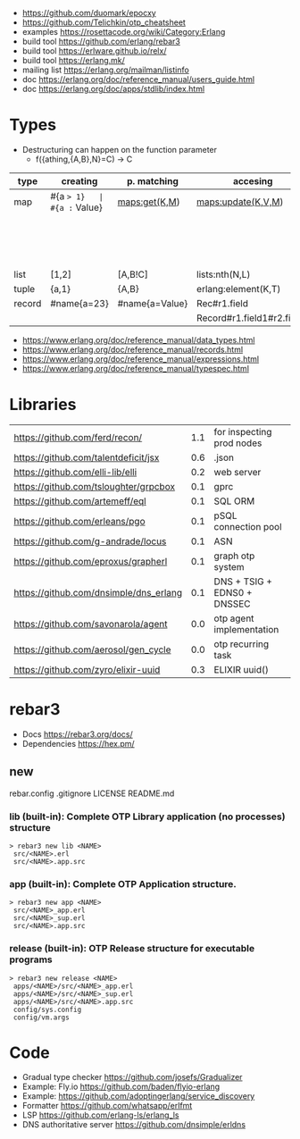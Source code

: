 - https://github.com/duomark/epocxy
- https://github.com/Telichkin/otp_cheatsheet
- examples https://rosettacode.org/wiki/Category:Erlang
- build tool https://github.com/erlang/rebar3
- build tool https://erlware.github.io/relx/
- build tool https://erlang.mk/
- mailing list https://erlang.org/mailman/listinfo
- doc https://erlang.org/doc/reference_manual/users_guide.html
- doc https://erlang.org/doc/apps/stdlib/index.html
* Types
- Destructuring can happen on the function parameter
  - f({athing,{A,B},N}=C) -> C
|--------+-------------+----------------+----------------------------+--------------------------+---------|
| type   | creating    | p. matching    | accesing                   | updating                 | spec    |
|--------+-------------+----------------+----------------------------+--------------------------+---------|
| map    | #{a => 1}   | #{a := Value}  | maps:get(K,M)              | maps:update(K,V,M)       | map()   |
|        |             |                |                            | M#{key => 1}             |         |
|        |             |                |                            | M#{key := 1}             |         |
| list   | [1,2]       | [A,B!C]        | lists:nth(N,L)             |                          | list()  |
| tuple  | {a,1}       | {A,B}          | erlang:element(K,T)        | erlang:setelement(K,V,T) | {T1,T2} |
| record | #name{a=23} | #name{a=Value} | Rec#r1.field               | Rec#name{field = 23}     | #name{} |
|        |             |                | Record#r1.field1#r2.field2 |                          |         |
|--------+-------------+----------------+----------------------------+--------------------------+---------|
- https://www.erlang.org/doc/reference_manual/data_types.html
- https://www.erlang.org/doc/reference_manual/records.html
- https://www.erlang.org/doc/reference_manual/expressions.html
- https://www.erlang.org/doc/reference_manual/typespec.html
* Libraries
| https://github.com/ferd/recon/         | 1.1 | for inspecting prod nodes   |
| https://github.com/talentdeficit/jsx   | 0.6 | .json                       |
| https://github.com/elli-lib/elli       | 0.2 | web server                  |
| https://github.com/tsloughter/grpcbox  | 0.1 | gprc                        |
| https://github.com/artemeff/eql        | 0.1 | SQL ORM                     |
| https://github.com/erleans/pgo         | 0.1 | pSQL connection pool        |
| https://github.com/g-andrade/locus     | 0.1 | ASN                         |
| https://github.com/eproxus/grapherl    | 0.1 | graph otp system            |
| https://github.com/dnsimple/dns_erlang | 0.1 | DNS + TSIG + EDNS0 + DNSSEC |
| https://github.com/savonarola/agent    | 0.0 | otp agent implementation    |
| https://github.com/aerosol/gen_cycle   | 0.0 | otp recurring task          |
| https://github.com/zyro/elixir-uuid    | 0.3 | ELIXIR uuid()               |
* rebar3
- Docs https://rebar3.org/docs/
- Dependencies https://hex.pm/
** new
rebar.config
.gitignore
 LICENSE
 README.md
*** lib     (built-in): Complete OTP Library application (no processes) structure
#+begin_src
> rebar3 new lib <NAME>
 src/<NAME>.erl
 src/<NAME>.app.src
#+end_src
*** app     (built-in): Complete OTP Application structure.
#+begin_src
> rebar3 new app <NAME>
 src/<NAME>_app.erl
 src/<NAME>_sup.erl
 src/<NAME>.app.src
#+end_src
*** release (built-in): OTP Release structure for executable programs
#+begin_src
> rebar3 new release <NAME>
 apps/<NAME>/src/<NAME>_app.erl
 apps/<NAME>/src/<NAME>_sup.erl
 apps/<NAME>/src/<NAME>.app.src
 config/sys.config
 config/vm.args
#+end_src
* Code
- Gradual type checker https://github.com/josefs/Gradualizer
- Example: Fly.io https://github.com/baden/flyio-erlang
- Example: https://github.com/adoptingerlang/service_discovery
- Formatter https://github.com/whatsapp/erlfmt
- LSP https://github.com/erlang-ls/erlang_ls
- DNS authoritative server https://github.com/dnsimple/erldns
